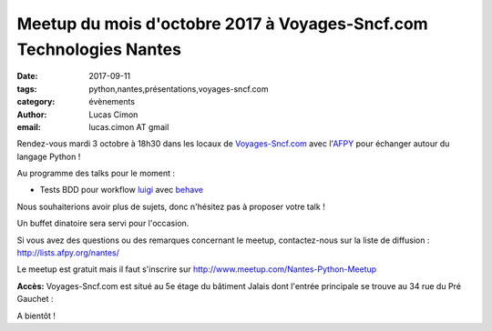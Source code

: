 Meetup du mois d'octobre 2017 à Voyages-Sncf.com Technologies Nantes
####################################################################

:date: 2017-09-11
:tags: python,nantes,présentations,voyages-sncf.com
:category: évènements
:author: Lucas Cimon
:email: lucas.cimon AT gmail

Rendez-vous mardi 3 octobre à 18h30 dans les locaux de `Voyages-Sncf.com <https://open.voyages-sncf.com/groupe/qui-sommes-nous>`_ avec l'`AFPY <https://www.afpy.org>`_ pour échanger autour du langage Python !

Au programme des talks pour le moment :

•  Tests BDD pour workflow `luigi <https://github.com/spotify/luigi>`_ avec `behave <http://pythonhosted.org/behave/>`_

Nous souhaiterions avoir plus de sujets, donc n'hésitez pas à proposer votre talk !

Un buffet dinatoire sera servi pour l'occasion.

Si vous avez des questions ou des remarques concernant le meetup, contactez-nous sur la liste de diffusion : `<http://lists.afpy.org/nantes/>`_

Le meetup est gratuit mais il faut s'inscrire sur `<http://www.meetup.com/Nantes-Python-Meetup>`_

**Accès:** Voyages-Sncf.com est situé au 5e étage du bâtiment Jalais dont l'entrée principale se trouve au 34 rue du Pré Gauchet :

.. image:: https://chezsoi.org/lucas/PlanAcces_VoyagesSncfTechnologies_34rueDuPreGauchetNantes.png
  :target: https://www.openstreetmap.org/search?query=34%20rue%20du%20Pr%C3%A9%20Gauchet%2C%20nantes
  :alt:Plan d'accès au 34 rue du Pré Gauchet, Nantes
       
A bientôt !
